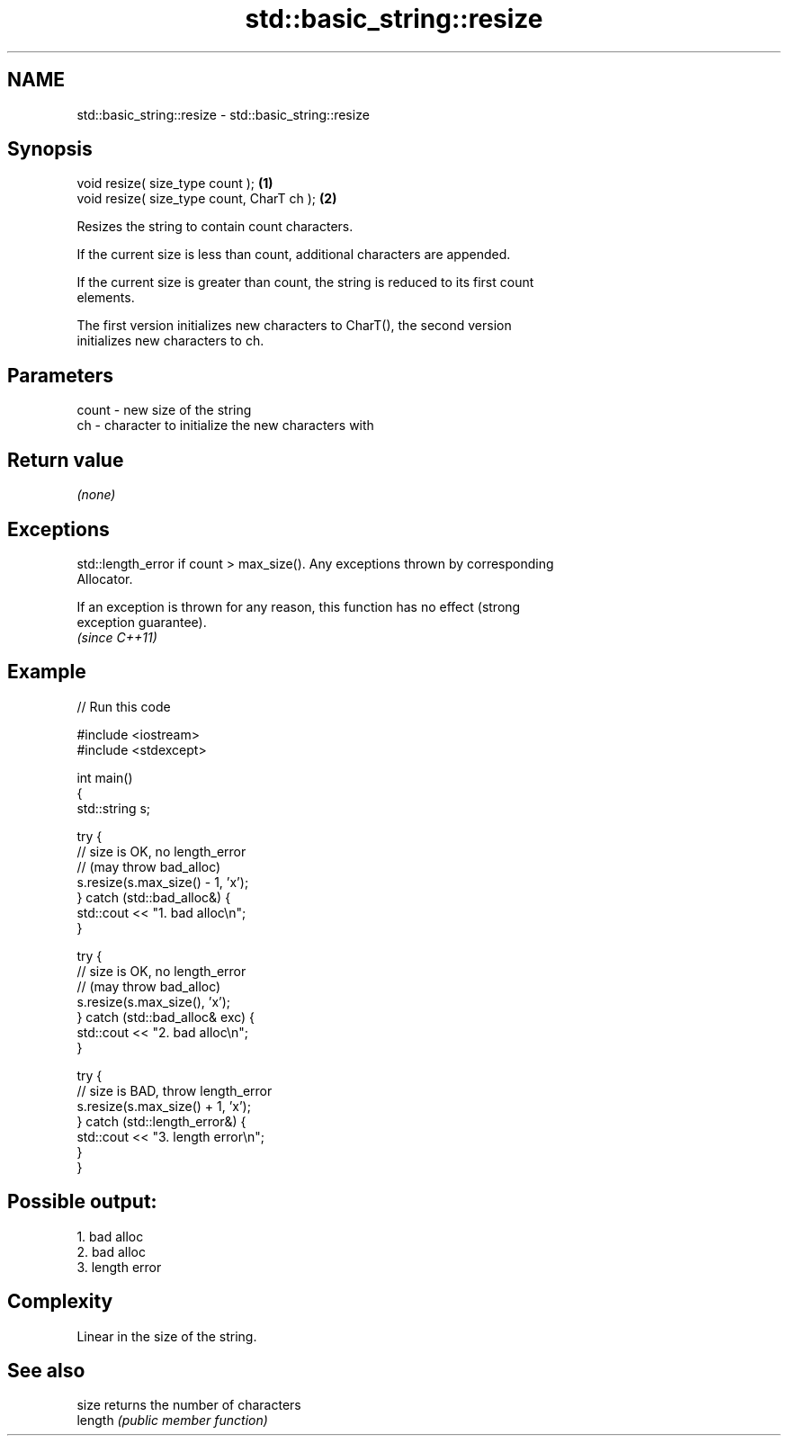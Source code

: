 .TH std::basic_string::resize 3 "Nov 25 2015" "2.0 | http://cppreference.com" "C++ Standard Libary"
.SH NAME
std::basic_string::resize \- std::basic_string::resize

.SH Synopsis
   void resize( size_type count );           \fB(1)\fP
   void resize( size_type count, CharT ch ); \fB(2)\fP

   Resizes the string to contain count characters.

   If the current size is less than count, additional characters are appended.

   If the current size is greater than count, the string is reduced to its first count
   elements.

   The first version initializes new characters to CharT(), the second version
   initializes new characters to ch.

.SH Parameters

   count - new size of the string
   ch    - character to initialize the new characters with

.SH Return value

   \fI(none)\fP

.SH Exceptions

   std::length_error if count > max_size(). Any exceptions thrown by corresponding
   Allocator.

   If an exception is thrown for any reason, this function has no effect (strong
   exception guarantee).
   \fI(since C++11)\fP

.SH Example

   
// Run this code

 #include <iostream>
 #include <stdexcept>
  
 int main()
 {
     std::string s;
  
     try {
         // size is OK, no length_error
         // (may throw bad_alloc)
         s.resize(s.max_size() - 1, 'x');
     } catch (std::bad_alloc&) {
         std::cout << "1. bad alloc\\n";
     }
  
     try {
         // size is OK, no length_error
         // (may throw bad_alloc)
         s.resize(s.max_size(), 'x');
     } catch (std::bad_alloc& exc) {
         std::cout << "2. bad alloc\\n";
     }
  
     try {
         // size is BAD, throw length_error
         s.resize(s.max_size() + 1, 'x');
     } catch (std::length_error&) {
         std::cout << "3. length error\\n";
     }
 }

.SH Possible output:

 1. bad alloc
 2. bad alloc
 3. length error

.SH Complexity

   Linear in the size of the string.

.SH See also

   size   returns the number of characters
   length \fI(public member function)\fP 
